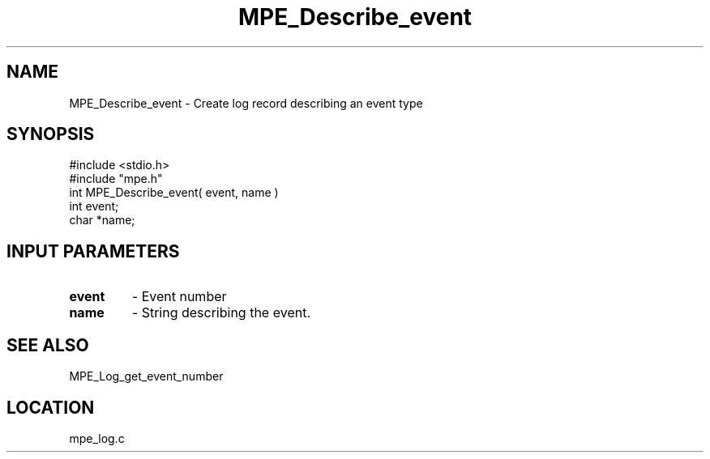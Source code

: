 .TH MPE_Describe_event 4 "11/9/1999" " " "MPE"
.SH NAME
MPE_Describe_event \-  Create log record describing an event type 
.SH SYNOPSIS
.nf
#include <stdio.h>
#include "mpe.h"
int MPE_Describe_event( event, name )
int event;
char *name;
.fi
.SH INPUT PARAMETERS
.PD 0
.TP
.B event 
- Event number
.PD 1
.PD 0
.TP
.B name  
- String describing the event. 
.PD 1

.SH SEE ALSO
MPE_Log_get_event_number 
.br
.SH LOCATION
mpe_log.c

